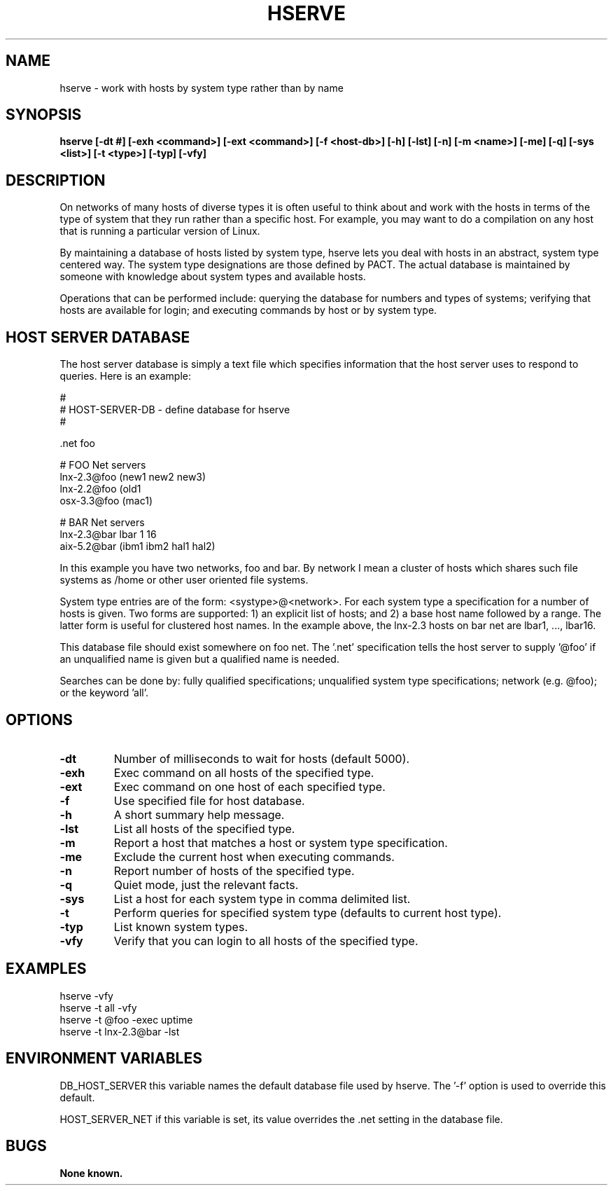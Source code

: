 .\"
.\" Source Version: 3.0
.\" Software Release #: LLNL-CODE-422942
.\"
.\" include cpyright.h
.\"

.TH HSERVE 1 "6 December 2004"
.SH NAME
hserve \- work with hosts by system type rather than by name
.SH SYNOPSIS
.B hserve [-dt #] [-exh <command>] [-ext <command>] [-f <host-db>] [-h]
.B        [-lst] [-n] [-m <name>] [-me] [-q] [-sys <list>] [-t <type>] [-typ] [-vfy]
.SH DESCRIPTION

On networks of many hosts of diverse types it is often useful
to think about and work with the hosts in terms of the type of
system that they run rather than a specific host.  For example,
you may want to do a compilation on any host that is running a
particular version of Linux.

By maintaining a database of hosts listed by system type, hserve
lets you deal with hosts in an abstract, system type centered way.
The system type designations are those defined by PACT.  The actual
database is maintained by someone with knowledge about system types
and available hosts.

Operations that can be performed include: querying the database for
numbers and types of systems; verifying that hosts are available for
login; and executing commands by host or by system type.

.SH HOST SERVER DATABASE

The host server database is simply a text file which specifies information
that the host server uses to respond to queries.  Here is an example:

.nf
   #
   # HOST-SERVER-DB - define database for hserve
   #
   
   .net foo
   
   # FOO Net servers
   lnx-2.3@foo        (new1 new2 new3)
   lnx-2.2@foo        (old1
   osx-3.3@foo        (mac1)
   
   # BAR Net servers
   lnx-2.3@bar       lbar 1 16
   aix-5.2@bar       (ibm1 ibm2 hal1 hal2)
.fi

In this example you have two networks, foo and bar.  By network
I mean a cluster of hosts which shares such file systems as
/home or other user oriented file systems.

System type entries are of the form: <systype>@<network>.
For each system type a specification for a number of hosts is
given.  Two forms are supported: 1) an explicit list of hosts;
and 2) a base host name followed by a range.  The latter form
is useful for clustered host names.  In the example above, the
lnx-2.3 hosts on bar net are lbar1, ..., lbar16.

This database file should exist somewhere on foo net.  The '.net'
specification tells the host server to supply '@foo' if an
unqualified name is given but a qualified name is needed.

Searches can be done by: fully qualified specifications; unqualified
system type specifications; network (e.g. @foo); or the keyword 'all'.

.SH OPTIONS
.TP
.B \-dt
Number of milliseconds to wait for hosts (default 5000).
.TP
.B \-exh
Exec command on all hosts of the specified type.
.TP
.B \-ext
Exec command on one host of each specified type.
.TP
.B \-f
Use specified file for host database.
.TP
.B \-h
A short summary help message.
.TP
.B \-lst
List all hosts of the specified type.
.TP
.B \-m
Report a host that matches a host or system type specification.
.TP
.B \-me
Exclude the current host when executing commands.
.TP
.B \-n
Report number of hosts of the specified type.
.TP
.B \-q
Quiet mode, just the relevant facts.
.TP
.B \-sys
List a host for each system type in comma delimited list.
.TP
.B \-t
Perform queries for specified system type (defaults to current host type).
.TP
.B \-typ
List known system types.
.TP
.B \-vfy
Verify that you can login to all hosts of the specified type.


.SH EXAMPLES

   hserve -vfy
   hserve -t all -vfy
   hserve -t @foo -exec uptime
   hserve -t lnx-2.3@bar -lst


.SH ENVIRONMENT VARIABLES

DB_HOST_SERVER  this variable names the default database file used by hserve.
The '-f' option is used to override this default.

HOST_SERVER_NET  if this variable is set, its value overrides the .net
setting in the database file.

.SH BUGS
.TP 
.B None known.


